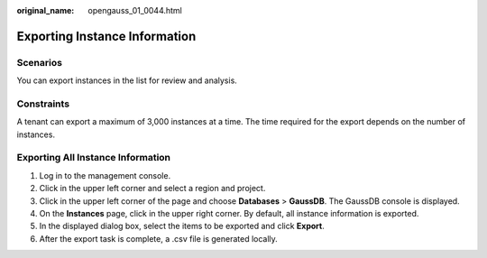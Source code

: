 :original_name: opengauss_01_0044.html

.. _opengauss_01_0044:

Exporting Instance Information
==============================

Scenarios
---------

You can export instances in the list for review and analysis.

Constraints
-----------

A tenant can export a maximum of 3,000 instances at a time. The time required for the export depends on the number of instances.

Exporting All Instance Information
----------------------------------

#. Log in to the management console.
#. Click |image1| in the upper left corner and select a region and project.
#. Click |image2| in the upper left corner of the page and choose **Databases** > **GaussDB**. The GaussDB console is displayed.
#. On the **Instances** page, click |image3| in the upper right corner. By default, all instance information is exported.
#. In the displayed dialog box, select the items to be exported and click **Export**.
#. After the export task is complete, a .csv file is generated locally.

.. |image1| image:: /_static/images/en-us_image_0000002088517922.png
.. |image2| image:: /_static/images/en-us_image_0000002124197217.png
.. |image3| image:: /_static/images/en-us_image_0000002088678094.png
